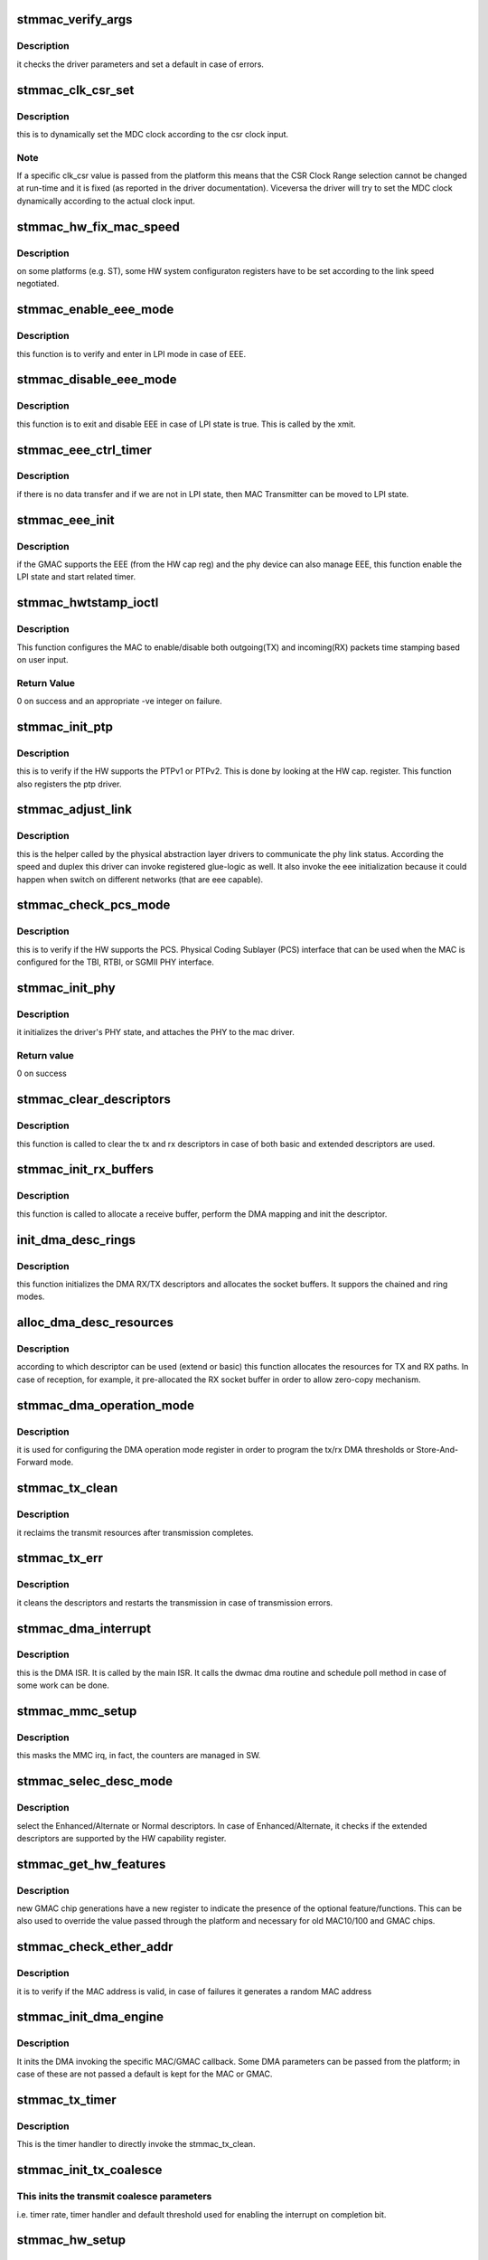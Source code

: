 .. -*- coding: utf-8; mode: rst -*-
.. src-file: drivers/net/ethernet/stmicro/stmmac/stmmac_main.c

.. _`stmmac_verify_args`:

stmmac_verify_args
==================

.. c:function:: void stmmac_verify_args( void)

    verify the driver parameters.

    :param  void:
        no arguments

.. _`stmmac_verify_args.description`:

Description
-----------

it checks the driver parameters and set a default in case of
errors.

.. _`stmmac_clk_csr_set`:

stmmac_clk_csr_set
==================

.. c:function:: void stmmac_clk_csr_set(struct stmmac_priv *priv)

    dynamically set the MDC clock

    :param struct stmmac_priv \*priv:
        driver private structure

.. _`stmmac_clk_csr_set.description`:

Description
-----------

this is to dynamically set the MDC clock according to the csr
clock input.

.. _`stmmac_clk_csr_set.note`:

Note
----

If a specific clk_csr value is passed from the platform
this means that the CSR Clock Range selection cannot be
changed at run-time and it is fixed (as reported in the driver
documentation). Viceversa the driver will try to set the MDC
clock dynamically according to the actual clock input.

.. _`stmmac_hw_fix_mac_speed`:

stmmac_hw_fix_mac_speed
=======================

.. c:function:: void stmmac_hw_fix_mac_speed(struct stmmac_priv *priv)

    callback for speed selection

    :param struct stmmac_priv \*priv:
        driver private structure

.. _`stmmac_hw_fix_mac_speed.description`:

Description
-----------

on some platforms (e.g. ST), some HW system configuraton
registers have to be set according to the link speed negotiated.

.. _`stmmac_enable_eee_mode`:

stmmac_enable_eee_mode
======================

.. c:function:: void stmmac_enable_eee_mode(struct stmmac_priv *priv)

    check and enter in LPI mode

    :param struct stmmac_priv \*priv:
        driver private structure

.. _`stmmac_enable_eee_mode.description`:

Description
-----------

this function is to verify and enter in LPI mode in case of
EEE.

.. _`stmmac_disable_eee_mode`:

stmmac_disable_eee_mode
=======================

.. c:function:: void stmmac_disable_eee_mode(struct stmmac_priv *priv)

    disable and exit from LPI mode

    :param struct stmmac_priv \*priv:
        driver private structure

.. _`stmmac_disable_eee_mode.description`:

Description
-----------

this function is to exit and disable EEE in case of
LPI state is true. This is called by the xmit.

.. _`stmmac_eee_ctrl_timer`:

stmmac_eee_ctrl_timer
=====================

.. c:function:: void stmmac_eee_ctrl_timer(unsigned long arg)

    EEE TX SW timer.

    :param unsigned long arg:
        data hook

.. _`stmmac_eee_ctrl_timer.description`:

Description
-----------

if there is no data transfer and if we are not in LPI state,
then MAC Transmitter can be moved to LPI state.

.. _`stmmac_eee_init`:

stmmac_eee_init
===============

.. c:function:: bool stmmac_eee_init(struct stmmac_priv *priv)

    init EEE

    :param struct stmmac_priv \*priv:
        driver private structure

.. _`stmmac_eee_init.description`:

Description
-----------

if the GMAC supports the EEE (from the HW cap reg) and the phy device
can also manage EEE, this function enable the LPI state and start related
timer.

.. _`stmmac_hwtstamp_ioctl`:

stmmac_hwtstamp_ioctl
=====================

.. c:function:: int stmmac_hwtstamp_ioctl(struct net_device *dev, struct ifreq *ifr)

    control hardware timestamping.

    :param struct net_device \*dev:
        device pointer.

    :param struct ifreq \*ifr:
        An IOCTL specefic structure, that can contain a pointer to
        a proprietary structure used to pass information to the driver.

.. _`stmmac_hwtstamp_ioctl.description`:

Description
-----------

This function configures the MAC to enable/disable both outgoing(TX)
and incoming(RX) packets time stamping based on user input.

.. _`stmmac_hwtstamp_ioctl.return-value`:

Return Value
------------

0 on success and an appropriate -ve integer on failure.

.. _`stmmac_init_ptp`:

stmmac_init_ptp
===============

.. c:function:: int stmmac_init_ptp(struct stmmac_priv *priv)

    init PTP

    :param struct stmmac_priv \*priv:
        driver private structure

.. _`stmmac_init_ptp.description`:

Description
-----------

this is to verify if the HW supports the PTPv1 or PTPv2.
This is done by looking at the HW cap. register.
This function also registers the ptp driver.

.. _`stmmac_adjust_link`:

stmmac_adjust_link
==================

.. c:function:: void stmmac_adjust_link(struct net_device *dev)

    adjusts the link parameters

    :param struct net_device \*dev:
        net device structure

.. _`stmmac_adjust_link.description`:

Description
-----------

this is the helper called by the physical abstraction layer
drivers to communicate the phy link status. According the speed and duplex
this driver can invoke registered glue-logic as well.
It also invoke the eee initialization because it could happen when switch
on different networks (that are eee capable).

.. _`stmmac_check_pcs_mode`:

stmmac_check_pcs_mode
=====================

.. c:function:: void stmmac_check_pcs_mode(struct stmmac_priv *priv)

    verify if RGMII/SGMII is supported

    :param struct stmmac_priv \*priv:
        driver private structure

.. _`stmmac_check_pcs_mode.description`:

Description
-----------

this is to verify if the HW supports the PCS.
Physical Coding Sublayer (PCS) interface that can be used when the MAC is
configured for the TBI, RTBI, or SGMII PHY interface.

.. _`stmmac_init_phy`:

stmmac_init_phy
===============

.. c:function:: int stmmac_init_phy(struct net_device *dev)

    PHY initialization

    :param struct net_device \*dev:
        net device structure

.. _`stmmac_init_phy.description`:

Description
-----------

it initializes the driver's PHY state, and attaches the PHY
to the mac driver.

.. _`stmmac_init_phy.return-value`:

Return value
------------

0 on success

.. _`stmmac_clear_descriptors`:

stmmac_clear_descriptors
========================

.. c:function:: void stmmac_clear_descriptors(struct stmmac_priv *priv)

    clear descriptors

    :param struct stmmac_priv \*priv:
        driver private structure

.. _`stmmac_clear_descriptors.description`:

Description
-----------

this function is called to clear the tx and rx descriptors
in case of both basic and extended descriptors are used.

.. _`stmmac_init_rx_buffers`:

stmmac_init_rx_buffers
======================

.. c:function:: int stmmac_init_rx_buffers(struct stmmac_priv *priv, struct dma_desc *p, int i, gfp_t flags)

    init the RX descriptor buffer.

    :param struct stmmac_priv \*priv:
        driver private structure

    :param struct dma_desc \*p:
        descriptor pointer

    :param int i:
        descriptor index

    :param gfp_t flags:
        gfp flag.

.. _`stmmac_init_rx_buffers.description`:

Description
-----------

this function is called to allocate a receive buffer, perform
the DMA mapping and init the descriptor.

.. _`init_dma_desc_rings`:

init_dma_desc_rings
===================

.. c:function:: int init_dma_desc_rings(struct net_device *dev, gfp_t flags)

    init the RX/TX descriptor rings

    :param struct net_device \*dev:
        net device structure

    :param gfp_t flags:
        gfp flag.

.. _`init_dma_desc_rings.description`:

Description
-----------

this function initializes the DMA RX/TX descriptors
and allocates the socket buffers. It suppors the chained and ring
modes.

.. _`alloc_dma_desc_resources`:

alloc_dma_desc_resources
========================

.. c:function:: int alloc_dma_desc_resources(struct stmmac_priv *priv)

    alloc TX/RX resources.

    :param struct stmmac_priv \*priv:
        private structure

.. _`alloc_dma_desc_resources.description`:

Description
-----------

according to which descriptor can be used (extend or basic)
this function allocates the resources for TX and RX paths. In case of
reception, for example, it pre-allocated the RX socket buffer in order to
allow zero-copy mechanism.

.. _`stmmac_dma_operation_mode`:

stmmac_dma_operation_mode
=========================

.. c:function:: void stmmac_dma_operation_mode(struct stmmac_priv *priv)

    HW DMA operation mode

    :param struct stmmac_priv \*priv:
        driver private structure

.. _`stmmac_dma_operation_mode.description`:

Description
-----------

it is used for configuring the DMA operation mode register in
order to program the tx/rx DMA thresholds or Store-And-Forward mode.

.. _`stmmac_tx_clean`:

stmmac_tx_clean
===============

.. c:function:: void stmmac_tx_clean(struct stmmac_priv *priv)

    to manage the transmission completion

    :param struct stmmac_priv \*priv:
        driver private structure

.. _`stmmac_tx_clean.description`:

Description
-----------

it reclaims the transmit resources after transmission completes.

.. _`stmmac_tx_err`:

stmmac_tx_err
=============

.. c:function:: void stmmac_tx_err(struct stmmac_priv *priv)

    to manage the tx error

    :param struct stmmac_priv \*priv:
        driver private structure

.. _`stmmac_tx_err.description`:

Description
-----------

it cleans the descriptors and restarts the transmission
in case of transmission errors.

.. _`stmmac_dma_interrupt`:

stmmac_dma_interrupt
====================

.. c:function:: void stmmac_dma_interrupt(struct stmmac_priv *priv)

    DMA ISR

    :param struct stmmac_priv \*priv:
        driver private structure

.. _`stmmac_dma_interrupt.description`:

Description
-----------

this is the DMA ISR. It is called by the main ISR.
It calls the dwmac dma routine and schedule poll method in case of some
work can be done.

.. _`stmmac_mmc_setup`:

stmmac_mmc_setup
================

.. c:function:: void stmmac_mmc_setup(struct stmmac_priv *priv)

    setup the Mac Management Counters (MMC)

    :param struct stmmac_priv \*priv:
        driver private structure

.. _`stmmac_mmc_setup.description`:

Description
-----------

this masks the MMC irq, in fact, the counters are managed in SW.

.. _`stmmac_selec_desc_mode`:

stmmac_selec_desc_mode
======================

.. c:function:: void stmmac_selec_desc_mode(struct stmmac_priv *priv)

    to select among: normal/alternate/extend descriptors

    :param struct stmmac_priv \*priv:
        driver private structure

.. _`stmmac_selec_desc_mode.description`:

Description
-----------

select the Enhanced/Alternate or Normal descriptors.
In case of Enhanced/Alternate, it checks if the extended descriptors are
supported by the HW capability register.

.. _`stmmac_get_hw_features`:

stmmac_get_hw_features
======================

.. c:function:: int stmmac_get_hw_features(struct stmmac_priv *priv)

    get MAC capabilities from the HW cap. register.

    :param struct stmmac_priv \*priv:
        driver private structure

.. _`stmmac_get_hw_features.description`:

Description
-----------

new GMAC chip generations have a new register to indicate the
presence of the optional feature/functions.
This can be also used to override the value passed through the
platform and necessary for old MAC10/100 and GMAC chips.

.. _`stmmac_check_ether_addr`:

stmmac_check_ether_addr
=======================

.. c:function:: void stmmac_check_ether_addr(struct stmmac_priv *priv)

    check if the MAC addr is valid

    :param struct stmmac_priv \*priv:
        driver private structure

.. _`stmmac_check_ether_addr.description`:

Description
-----------

it is to verify if the MAC address is valid, in case of failures it
generates a random MAC address

.. _`stmmac_init_dma_engine`:

stmmac_init_dma_engine
======================

.. c:function:: int stmmac_init_dma_engine(struct stmmac_priv *priv)

    DMA init.

    :param struct stmmac_priv \*priv:
        driver private structure

.. _`stmmac_init_dma_engine.description`:

Description
-----------

It inits the DMA invoking the specific MAC/GMAC callback.
Some DMA parameters can be passed from the platform;
in case of these are not passed a default is kept for the MAC or GMAC.

.. _`stmmac_tx_timer`:

stmmac_tx_timer
===============

.. c:function:: void stmmac_tx_timer(unsigned long data)

    mitigation sw timer for tx.

    :param unsigned long data:
        data pointer

.. _`stmmac_tx_timer.description`:

Description
-----------

This is the timer handler to directly invoke the stmmac_tx_clean.

.. _`stmmac_init_tx_coalesce`:

stmmac_init_tx_coalesce
=======================

.. c:function:: void stmmac_init_tx_coalesce(struct stmmac_priv *priv)

    init tx mitigation options.

    :param struct stmmac_priv \*priv:
        driver private structure

.. _`stmmac_init_tx_coalesce.this-inits-the-transmit-coalesce-parameters`:

This inits the transmit coalesce parameters
-------------------------------------------

i.e. timer rate,
timer handler and default threshold used for enabling the
interrupt on completion bit.

.. _`stmmac_hw_setup`:

stmmac_hw_setup
===============

.. c:function:: int stmmac_hw_setup(struct net_device *dev, bool init_ptp)

    setup mac in a usable state.

    :param struct net_device \*dev:
        pointer to the device structure.

    :param bool init_ptp:
        *undescribed*

.. _`stmmac_hw_setup.description`:

Description
-----------

this is the main function to setup the HW in a usable state because the
dma engine is reset, the core registers are configured (e.g. AXI,
Checksum features, timers). The DMA is ready to start receiving and
transmitting.

.. _`stmmac_hw_setup.return-value`:

Return value
------------

0 on success and an appropriate (-)ve integer as defined in errno.h
file on failure.

.. _`stmmac_open`:

stmmac_open
===========

.. c:function:: int stmmac_open(struct net_device *dev)

    open entry point of the driver

    :param struct net_device \*dev:
        pointer to the device structure.

.. _`stmmac_open.description`:

Description
-----------

This function is the open entry point of the driver.

.. _`stmmac_open.return-value`:

Return value
------------

0 on success and an appropriate (-)ve integer as defined in errno.h
file on failure.

.. _`stmmac_release`:

stmmac_release
==============

.. c:function:: int stmmac_release(struct net_device *dev)

    close entry point of the driver

    :param struct net_device \*dev:
        device pointer.

.. _`stmmac_release.description`:

Description
-----------

This is the stop entry point of the driver.

.. _`stmmac_tso_allocator`:

stmmac_tso_allocator
====================

.. c:function:: void stmmac_tso_allocator(struct stmmac_priv *priv, unsigned int des, int total_len, bool last_segment)

    close entry point of the driver

    :param struct stmmac_priv \*priv:
        driver private structure

    :param unsigned int des:
        buffer start address

    :param int total_len:
        total length to fill in descriptors

    :param bool last_segment:
        *undescribed*

.. _`stmmac_tso_allocator.description`:

Description
-----------

This function fills descriptor and request new descriptors according to
buffer length to fill

.. _`stmmac_tso_xmit`:

stmmac_tso_xmit
===============

.. c:function:: netdev_tx_t stmmac_tso_xmit(struct sk_buff *skb, struct net_device *dev)

    Tx entry point of the driver for oversized frames (TSO)

    :param struct sk_buff \*skb:
        the socket buffer

    :param struct net_device \*dev:
        device pointer

.. _`stmmac_tso_xmit.description`:

Description
-----------

this is the transmit function that is called on TSO frames
(support available on GMAC4 and newer chips).

.. _`stmmac_tso_xmit.diagram-below-show-the-ring-programming-in-case-of-tso-frames`:

Diagram below show the ring programming in case of TSO frames
-------------------------------------------------------------


First Descriptor
--------
\| DES0 \|---> buffer1 = L2/L3/L4 header
\| DES1 \|---> TCP Payload (can continue on next descr...)
\| DES2 \|---> buffer 1 and 2 len
\| DES3 \|---> must set TSE, TCP hdr len-> [22:19]. TCP payload len [17:0]
--------
\|
...
\|
--------
\| DES0 \| --\| Split TCP Payload on Buffers 1 and 2
\| DES1 \| --\|
\| DES2 \| --> buffer 1 and 2 len
\| DES3 \|
--------

mss is fixed when enable tso, so w/o programming the TDES3 ctx field.

.. _`stmmac_xmit`:

stmmac_xmit
===========

.. c:function:: netdev_tx_t stmmac_xmit(struct sk_buff *skb, struct net_device *dev)

    Tx entry point of the driver

    :param struct sk_buff \*skb:
        the socket buffer

    :param struct net_device \*dev:
        device pointer
        Description : this is the tx entry point of the driver.
        It programs the chain or the ring and supports oversized frames
        and SG feature.

.. _`stmmac_rx_refill`:

stmmac_rx_refill
================

.. c:function:: void stmmac_rx_refill(struct stmmac_priv *priv)

    refill used skb preallocated buffers

    :param struct stmmac_priv \*priv:
        driver private structure
        Description : this is to reallocate the skb for the reception process
        that is based on zero-copy.

.. _`stmmac_rx`:

stmmac_rx
=========

.. c:function:: int stmmac_rx(struct stmmac_priv *priv, int limit)

    manage the receive process

    :param struct stmmac_priv \*priv:
        driver private structure

    :param int limit:
        napi bugget.
        Description :  this the function called by the napi poll method.
        It gets all the frames inside the ring.

.. _`stmmac_poll`:

stmmac_poll
===========

.. c:function:: int stmmac_poll(struct napi_struct *napi, int budget)

    stmmac poll method (NAPI)

    :param struct napi_struct \*napi:
        pointer to the napi structure.

    :param int budget:
        maximum number of packets that the current CPU can receive from
        all interfaces.
        Description :
        To look at the incoming frames and clear the tx resources.

.. _`stmmac_tx_timeout`:

stmmac_tx_timeout
=================

.. c:function:: void stmmac_tx_timeout(struct net_device *dev)

    :param struct net_device \*dev:
        Pointer to net device structure

.. _`stmmac_tx_timeout.description`:

Description
-----------

this function is called when a packet transmission fails to
complete within a reasonable time. The driver will mark the error in the
netdev structure and arrange for the device to be reset to a sane state
in order to transmit a new packet.

.. _`stmmac_set_rx_mode`:

stmmac_set_rx_mode
==================

.. c:function:: void stmmac_set_rx_mode(struct net_device *dev)

    entry point for multicast addressing

    :param struct net_device \*dev:
        pointer to the device structure

.. _`stmmac_set_rx_mode.description`:

Description
-----------

This function is a driver entry point which gets called by the kernel
whenever multicast addresses must be enabled/disabled.

.. _`stmmac_set_rx_mode.return-value`:

Return value
------------

void.

.. _`stmmac_change_mtu`:

stmmac_change_mtu
=================

.. c:function:: int stmmac_change_mtu(struct net_device *dev, int new_mtu)

    entry point to change MTU size for the device.

    :param struct net_device \*dev:
        device pointer.

    :param int new_mtu:
        the new MTU size for the device.

.. _`stmmac_change_mtu.description`:

Description
-----------

the Maximum Transfer Unit (MTU) is used by the network layer
to drive packet transmission. Ethernet has an MTU of 1500 octets
(ETH_DATA_LEN). This value can be changed with ifconfig.

.. _`stmmac_change_mtu.return-value`:

Return value
------------

0 on success and an appropriate (-)ve integer as defined in errno.h
file on failure.

.. _`stmmac_interrupt`:

stmmac_interrupt
================

.. c:function:: irqreturn_t stmmac_interrupt(int irq, void *dev_id)

    main ISR

    :param int irq:
        interrupt number.

    :param void \*dev_id:
        to pass the net device pointer.

.. _`stmmac_interrupt.description`:

Description
-----------

this is the main driver interrupt service routine.

.. _`stmmac_interrupt.it-can-call`:

It can call
-----------

o DMA service routine (to manage incoming frame reception and transmission
status)

.. _`stmmac_interrupt.o-core-interrupts-to-manage`:

o Core interrupts to manage
---------------------------

remote wake-up, management counter, LPI
interrupts.

.. _`stmmac_ioctl`:

stmmac_ioctl
============

.. c:function:: int stmmac_ioctl(struct net_device *dev, struct ifreq *rq, int cmd)

    Entry point for the Ioctl

    :param struct net_device \*dev:
        Device pointer.

    :param struct ifreq \*rq:
        An IOCTL specefic structure, that can contain a pointer to
        a proprietary structure used to pass information to the driver.

    :param int cmd:
        IOCTL command

.. _`stmmac_ioctl.description`:

Description
-----------

Currently it supports the phy_mii_ioctl(...) and HW time stamping.

.. _`stmmac_hw_init`:

stmmac_hw_init
==============

.. c:function:: int stmmac_hw_init(struct stmmac_priv *priv)

    Init the MAC device

    :param struct stmmac_priv \*priv:
        driver private structure

.. _`stmmac_hw_init.description`:

Description
-----------

this function is to configure the MAC device according to
some platform parameters or the HW capability register. It prepares the
driver to use either ring or chain modes and to setup either enhanced or
normal descriptors.

.. _`stmmac_dvr_probe`:

stmmac_dvr_probe
================

.. c:function:: int stmmac_dvr_probe(struct device *device, struct plat_stmmacenet_data *plat_dat, struct stmmac_resources *res)

    :param struct device \*device:
        device pointer

    :param struct plat_stmmacenet_data \*plat_dat:
        platform data pointer

    :param struct stmmac_resources \*res:
        stmmac resource pointer

.. _`stmmac_dvr_probe.description`:

Description
-----------

this is the main probe function used to
call the alloc_etherdev, allocate the priv structure.

.. _`stmmac_dvr_probe.return`:

Return
------

returns 0 on success, otherwise errno.

.. _`stmmac_dvr_remove`:

stmmac_dvr_remove
=================

.. c:function:: int stmmac_dvr_remove(struct device *dev)

    :param struct device \*dev:
        device pointer

.. _`stmmac_dvr_remove.description`:

Description
-----------

this function resets the TX/RX processes, disables the MAC RX/TX
changes the link status, releases the DMA descriptor rings.

.. _`stmmac_suspend`:

stmmac_suspend
==============

.. c:function:: int stmmac_suspend(struct device *dev)

    suspend callback

    :param struct device \*dev:
        device pointer

.. _`stmmac_suspend.description`:

Description
-----------

this is the function to suspend the device and it is called
by the platform driver to stop the network queue, release the resources,
program the PMT register (for WoL), clean and release driver resources.

.. _`stmmac_resume`:

stmmac_resume
=============

.. c:function:: int stmmac_resume(struct device *dev)

    resume callback

    :param struct device \*dev:
        device pointer

.. _`stmmac_resume.description`:

Description
-----------

when resume this function is invoked to setup the DMA and CORE
in a usable state.

.. This file was automatic generated / don't edit.

